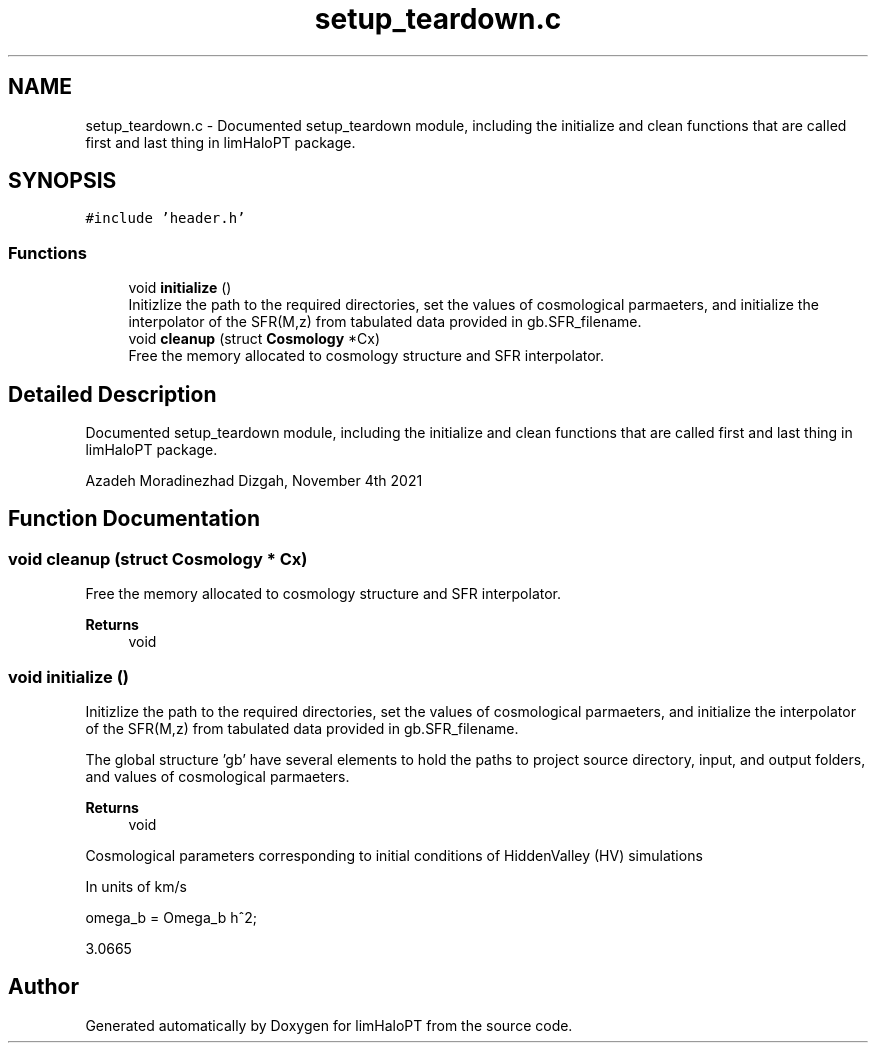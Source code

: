 .TH "setup_teardown.c" 3 "Mon Apr 4 2022" "Version 1.0.0" "limHaloPT" \" -*- nroff -*-
.ad l
.nh
.SH NAME
setup_teardown.c \- Documented setup_teardown module, including the initialize and clean functions that are called first and last thing in limHaloPT package\&.  

.SH SYNOPSIS
.br
.PP
\fC#include 'header\&.h'\fP
.br

.SS "Functions"

.in +1c
.ti -1c
.RI "void \fBinitialize\fP ()"
.br
.RI "Initizlize the path to the required directories, set the values of cosmological parmaeters, and initialize the interpolator of the SFR(M,z) from tabulated data provided in gb\&.SFR_filename\&. "
.ti -1c
.RI "void \fBcleanup\fP (struct \fBCosmology\fP *Cx)"
.br
.RI "Free the memory allocated to cosmology structure and SFR interpolator\&. "
.in -1c
.SH "Detailed Description"
.PP 
Documented setup_teardown module, including the initialize and clean functions that are called first and last thing in limHaloPT package\&. 

Azadeh Moradinezhad Dizgah, November 4th 2021 
.SH "Function Documentation"
.PP 
.SS "void cleanup (struct \fBCosmology\fP * Cx)"

.PP
Free the memory allocated to cosmology structure and SFR interpolator\&. 
.PP
\fBReturns\fP
.RS 4
void 
.RE
.PP

.SS "void initialize ()"

.PP
Initizlize the path to the required directories, set the values of cosmological parmaeters, and initialize the interpolator of the SFR(M,z) from tabulated data provided in gb\&.SFR_filename\&. 
.br
.PP
The global structure 'gb' have several elements to hold the paths to project source directory, input, and output folders, and values of cosmological parmaeters\&.
.PP
\fBReturns\fP
.RS 4
void 
.RE
.PP
Cosmological parameters corresponding to initial conditions of HiddenValley (HV) simulations
.PP
In units of km/s
.PP
omega_b = Omega_b h^2;
.PP
3\&.0665
.SH "Author"
.PP 
Generated automatically by Doxygen for limHaloPT from the source code\&.

